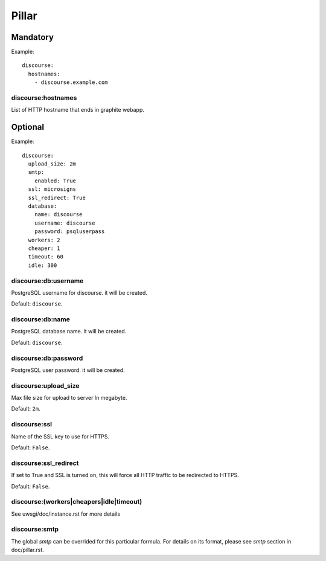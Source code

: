 .. Copyright (c) 2013, Lam Dang Tung
.. All rights reserved.
..
.. Redistribution and use in source and binary forms, with or without
.. modification, are permitted provided that the following conditions are met:
..
..     * Redistributions of source code must retain the above copyright notice,
..       this list of conditions and the following disclaimer.
..     * Redistributions in binary form must reproduce the above copyright
..       notice, this list of conditions and the following disclaimer in the
..       documentation and/or other materials provided with the distribution.
..
.. Neither the name of Lam Dang Tung nor the names of its contributors may be used
.. to endorse or promote products derived from this software without specific
.. prior written permission.
..
.. THIS SOFTWARE IS PROVIDED BY THE COPYRIGHT HOLDERS AND CONTRIBUTORS "AS IS"
.. AND ANY EXPRESS OR IMPLIED WARRANTIES, INCLUDING, BUT NOT LIMITED TO,
.. THE IMPLIED WARRANTIES OF MERCHANTABILITY AND FITNESS FOR A PARTICULAR
.. PURPOSE ARE DISCLAIMED. IN NO EVENT SHALL THE COPYRIGHT OWNER OR CONTRIBUTORS
.. BE LIABLE FOR ANY DIRECT, INDIRECT, INCIDENTAL, SPECIAL, EXEMPLARY, OR
.. CONSEQUENTIAL DAMAGES (INCLUDING, BUT NOT LIMITED TO, PROCUREMENT OF
.. SUBSTITUTE GOODS OR SERVICES; LOSS OF USE, DATA, OR PROFITS; OR BUSINESS
.. INTERRUPTION) HOWEVER CAUSED AND ON ANY THEORY OF LIABILITY, WHETHER IN
.. CONTRACT, STRICT LIABILITY, OR TORT (INCLUDING NEGLIGENCE OR OTHERWISE)
.. ARISING IN ANY WAY OUT OF THE USE OF THIS SOFTWARE, EVEN IF ADVISED OF THE
.. POSSIBILITY OF SUCH DAMAGE.

Pillar
======

Mandatory
---------

Example::

  discourse:
    hostnames:
      - discourse.example.com

discourse:hostnames
~~~~~~~~~~~~~~~~~~~

List of HTTP hostname that ends in graphite webapp.

Optional
--------

Example::

  discourse:
    upload_size: 2m
    smtp:
      enabled: True
    ssl: microsigns
    ssl_redirect: True
    database:
      name: discourse
      username: discourse
      password: psqluserpass
    workers: 2
    cheaper: 1
    timeout: 60
    idle: 300

discourse:db:username
~~~~~~~~~~~~~~~~~~~~~

PostgreSQL username for discourse. it will be created.

Default: ``discourse``.

discourse:db:name
~~~~~~~~~~~~~~~~~

PostgreSQL database name. it will be created.

Default: ``discourse``.

discourse:db:password
~~~~~~~~~~~~~~~~~~~~~

PostgreSQL user password. it will be created.

discourse:upload_size
~~~~~~~~~~~~~~~~~~~~~

Max file size for upload to server
In megabyte.

Default: ``2m``.

discourse:ssl
~~~~~~~~~~~~~

Name of the SSL key to use for HTTPS.

Default: ``False``.

discourse:ssl_redirect
~~~~~~~~~~~~~~~~~~~~~~

If set to True and SSL is turned on, this will force all HTTP traffic to be
redirected to HTTPS.

Default: ``False``.

discourse:(workers|cheapers|idle|timeout)
~~~~~~~~~~~~~~~~~~~~~~~~~~~~~~~~~~~~~~~~~

See uwsgi/doc/instance.rst for more details

discourse:smtp
~~~~~~~~~~~~~~

The global `smtp` can be overrided for this particular formula.
For details on its format, please see `smtp` section in doc/pillar.rst.

